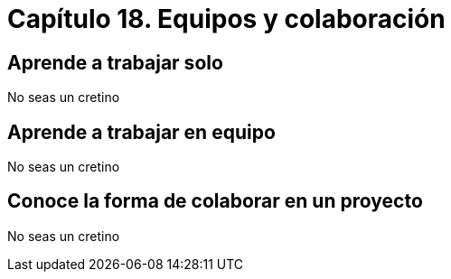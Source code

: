 
= Capítulo 18. Equipos y colaboración

== Aprende a trabajar solo

No seas un cretino

== Aprende a trabajar en equipo

No seas un cretino

== Conoce la forma de colaborar en un proyecto

No seas un cretino
